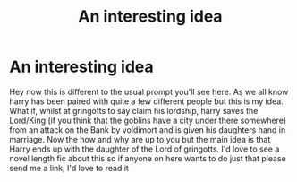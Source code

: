 #+TITLE: An interesting idea

* An interesting idea
:PROPERTIES:
:Author: Luzifer_Morganstern
:Score: 1
:DateUnix: 1614463080.0
:DateShort: 2021-Feb-28
:FlairText: Prompt
:END:
Hey now this is different to the usual prompt you'll see here. As we all know harry has been paired with quite a few different people but this is my idea. What if, whilst at gringotts to say claim his lordship, harry saves the Lord/King (if you think that the goblins have a city under there somewhere) from an attack on the Bank by voldimort and is given his daughters hand in marriage. Now the how and why are up to you but the main idea is that Harry ends up with the daughter of the Lord of gringotts. I'd love to see a novel length fic about this so if anyone on here wants to do just that please send me a link, I'd love to read it

